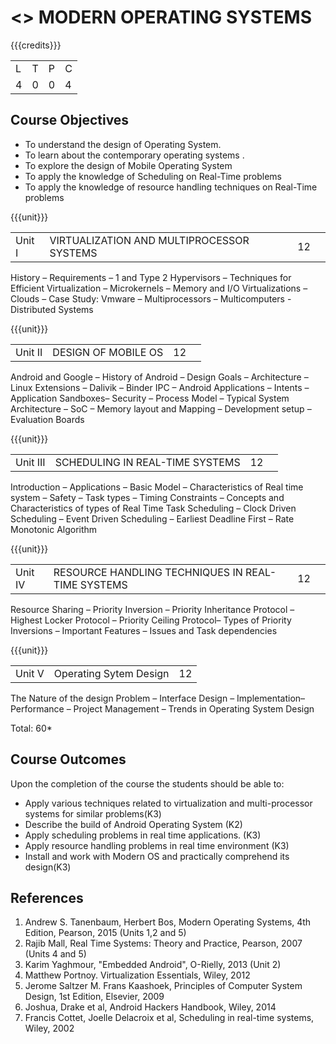 * <<<CP1201>>> MODERN OPERATING SYSTEMS
:properties:
:author: H Shahul Hamead, S Lakshmi Priya
:date: 28 June 2018
:end:

{{{credits}}}
|L|T|P|C|
|4|0|0|4|

** Course Objectives
- To understand the design of Operating System.
- To learn about the contemporary operating systems .
- To explore the design of Mobile Operating System  
- To apply the knowledge of Scheduling on Real-Time problems  
- To apply the knowledge of resource handling techniques on Real-Time problems 

{{{unit}}}
|Unit I|VIRTUALIZATION AND MULTIPROCESSOR SYSTEMS|12| 
History -- Requirements -- 1 and Type 2 Hypervisors -- Techniques for
Efficient Virtualization -- Microkernels -- Memory and I/O
Virtualizations -- Clouds -- Case Study: Vmware -- Multiprocessors --
Multicomputers - Distributed Systems

{{{unit}}}
|Unit II|DESIGN OF MOBILE OS|12| 
Android and Google -- History of Android -- Design Goals --
Architecture -- Linux Extensions -- Dalivik -- Binder IPC -- Android
Applications -- Intents -- Application Sandboxes-- Security -- Process
Model -- Typical System Architecture -- SoC -- Memory layout and
Mapping -- Development setup -- Evaluation Boards

{{{unit}}}
|Unit III|SCHEDULING IN REAL-TIME SYSTEMS |12| 
Introduction -- Applications -- Basic Model -- Characteristics of Real
time system -- Safety -- Task types -- Timing Constraints -- Concepts
and Characteristics of types of Real Time Task Scheduling -- Clock
Driven Scheduling -- Event Driven Scheduling -- Earliest Deadline
First -- Rate Monotonic Algorithm

{{{unit}}}
|Unit IV|RESOURCE HANDLING TECHNIQUES IN REAL-TIME SYSTEMS|12| 
Resource Sharing -- Priority Inversion -- Priority Inheritance
Protocol -- Highest Locker Protocol -- Priority Ceiling Protocol--
Types of Priority Inversions -- Important Features -- Issues and Task
dependencies

{{{unit}}}
|Unit V|Operating Sytem Design|12|
The Nature of the design Problem -- Interface Design --
Implementation-- Performance -- Project Management -- Trends in
Operating System Design

\hfill *Total: 60*

** Course Outcomes
Upon the completion of the course the students should be able to: 
- Apply various techniques related to virtualization and multi-processor systems for similar problems(K3)  
- Describe the build of Android Operating System (K2)
- Apply scheduling problems in real time applications. (K3)
- Apply resource handling problems in real time environment (K3)
- Install and work with Modern OS and practically comprehend its design(K3)
      
** References
1. Andrew S. Tanenbaum, Herbert Bos, Modern Operating Systems, 4th Edition, Pearson, 2015 (Units 1,2 and 5)
2. Rajib Mall, Real Time Systems: Theory and Practice, Pearson, 2007 (Units 4 and 5) 
3. Karim Yaghmour, "Embedded Android", O-Rielly, 2013 (Unit 2)
4. Matthew Portnoy. Virtualization Essentials, Wiley, 2012 
5. Jerome Saltzer M. Frans Kaashoek, Principles of Computer System Design, 1st Edition, Elsevier, 2009 
6. Joshua, Drake et al, Android Hackers Handbook, Wiley, 2014
7. Francis Cottet, Joelle Delacroix et al, Scheduling in real-time systems, Wiley, 2002

